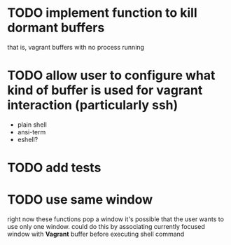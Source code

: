 * TODO implement function to kill dormant buffers
that is, vagrant buffers with no process running
* TODO allow user to configure what kind of buffer is used for vagrant interaction (particularly ssh)

- plain shell
- ansi-term
- eshell?
* TODO add tests
* TODO use same window
right now these functions pop a window
it's possible that the user wants to use only one window.
could do this by associating currently focused window with *Vagrant* buffer before executing shell command

